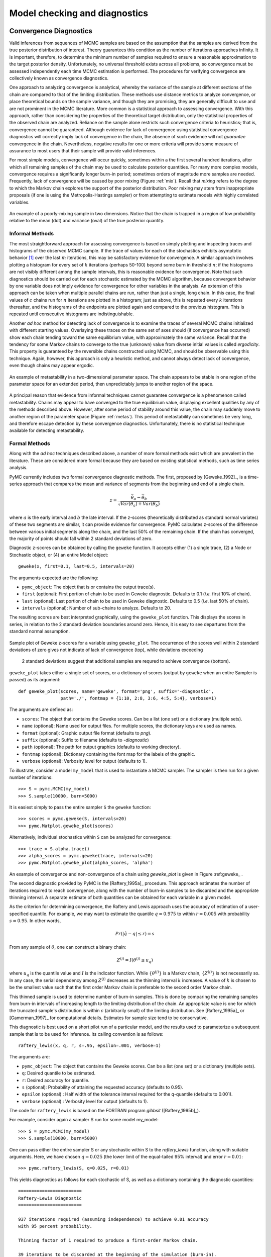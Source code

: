 .. _chap_modelchecking:

******************************
Model checking and diagnostics
******************************
    

Convergence Diagnostics
=======================

Valid inferences from sequences of MCMC samples are based on the assumption that the samples are derived from the true posterior distribution of interest. Theory guarantees this condition as the number of iterations approaches infinity. It is important, therefore, to determine the minimum number of samples required to ensure a reasonable approximation to the target posterior density. Unfortunately, no universal threshold exists across all problems, so convergence must be assessed independently each time MCMC estimation is performed. The procedures for verifying convergence are collectively known as convergence diagnostics.

One approach to analyzing convergence is analytical, whereby the variance of the sample at different sections of the chain are compared to that of the limiting distribution. These methods use distance metrics to analyze convergence, or place theoretical bounds on the sample variance, and though they are promising, they are generally difficult to use and are not prominent in the MCMC literature. More common is a statistical approach to assessing convergence. With this approach, rather than considering the properties of the theoretical target distribution, only the statistical properties of the observed chain are analyzed. Reliance on the sample alone restricts such convergence criteria to heuristics; that is, convergence cannot be guaranteed. Although evidence for lack of convergence using statistical convergence diagnostics will correctly imply lack of convergence in the chain, the absence of such evidence will not *guarantee* convergence in the chain. Nevertheless, negative results for one or more criteria will provide some measure of assurance to most users that their sample will provide valid inferences.

For most simple models, convergence will occur quickly, sometimes within a the first several hundred iterations, after which all remaining samples of the chain may be used to calculate posterior quantities. For many more complex models, convergence requires a significantly longer burn-in period; sometimes orders of magnitude more samples are needed. Frequently, lack of convergence will be caused by poor mixing (Figure :ref:`mix`). Recall that *mixing* refers to the degree to which the Markov chain explores the support of the posterior distribution. Poor mixing may stem from inappropriate proposals (if one is using the Metropolis-Hastings sampler) or from attempting to estimate models with highly correlated variables.

.. _mix:

.. figure:: _images/poor_mixing.*
   :alt: Poor mixing figure
   :align: center

   An example of a poorly-mixing sample in two dimensions. Notice that the
   chain is trapped in a region of low probability relative to the mean
   (dot) and variance (oval) of the true posterior quantity.


Informal Methods
----------------

The most straightforward approach for assessing convergence is based on simply plotting and inspecting traces and histograms of the observed MCMC sample. If the trace of values for each of the stochastics exhibits asymptotic behavior [#]_ over the last :math:`m` iterations, this may be satisfactory evidence for convergence. A similar approach involves plotting a histogram for every set of :math:`k` iterations (perhaps 50-100) beyond some burn in threshold :math:`n`; if the histograms are not visibly different among the sample intervals, this is reasonable evidence for convergence. Note that such diagnostics should be carried out for each stochastic estimated by the MCMC algorithm, because convergent behavior by one variable does not imply evidence for convergence for other variables in the analysis. An extension of this approach can be taken when multiple parallel chains are run, rather than just a single, long chain. In this case, the final values of :math:`c` chains run for :math:`n` iterations are plotted in a histogram; just as above, this is repeated every :math:`k` iterations thereafter, and the histograms of the endpoints are plotted again and compared to the previous histogram. This is repeated until consecutive histograms are indistinguishable.

Another *ad hoc* method for detecting lack of convergence is to examine the traces of several MCMC chains initialized with different starting values. Overlaying these traces on the same set of axes should (if convergence has occurred) show each chain tending toward the same equilibrium value, with approximately the same variance. Recall that the tendency for some Markov chains to converge to the true (unknown) value from diverse initial values is called *ergodicity*. This property is guaranteed by the reversible chains constructed using MCMC, and should be observable using this technique. Again, however, this approach is only a heuristic method, and cannot always detect lack of convergence, even though chains may appear ergodic.


.. _metas:

.. figure:: _images/metastable.*
   :align: center
   
   An example of metastability in a two-dimensional parameter space. The
   chain appears to be stable in one region of the parameter space for an
   extended period, then unpredictably jumps to another region of the
   space.


A principal reason that evidence from informal techniques cannot guarantee convergence is a phenomenon called metastability. Chains may appear to have converged to the true equilibrium value, displaying excellent qualities by any of the methods described above. However, after some period of stability around this value, the chain may suddenly move to another region of the parameter space (Figure :ref:`metas`). This period of metastability can sometimes be very long, and therefore escape detection by these convergence diagnostics. Unfortunately, there is no statistical technique available for detecting metastability.


Formal Methods
--------------

Along with the *ad hoc* techniques described above, a number of more formal methods exist which are prevalent in the literature. These are considered more formal because they are based on existing statistical methods, such as time series analysis.

PyMC currently includes two formal convergence diagnostic methods. The first, proposed by [Geweke_1992]_, is a time-series approach that compares the mean and variance of segments from the beginning and end of a single chain.

   
.. math::
   z = \frac{\bar{\theta}_a - \bar{\theta}_b}{\sqrt{Var(\theta_a) + Var(\theta_b)}}

   
where :math:`a` is the early interval and :math:`b` the late interval. If the z-scores (theoretically distributed as standard normal variates) of these two segments are similar, it can provide evidence for convergence. PyMC calculates z-scores of the difference between various initial segments along the chain, and the last 50% of the remaining chain. If the chain has converged, the majority of points should fall within 2 standard deviations of zero.

Diagnostic z-scores can be obtained by calling the ``geweke`` function. It accepts either (1) a single trace, (2) a Node or Stochastic object, or (4) an entire Model object::

   geweke(x, first=0.1, last=0.5, intervals=20)

The arguments expected are the following:

* ``pymc_object``: The object that is or contains the output trace(s).

* ``first`` (optional): First portion of chain to be used in Geweke diagnostic. Defaults to 0.1 (*i.e.* first 10% of chain).

* ``last`` (optional): Last portion of chain to be used in Geweke diagnostic. Defaults to 0.5 (*i.e.* last 50% of chain).

* ``intervals`` (optional): Number of sub-chains to analyze. Defaults to 20.

The resulting scores are best interpreted graphically, using the ``geweke_plot`` function. This displays the scores in series, in relation to the 2 standard deviation boundaries around zero. Hence, it is easy to see departures from the standard normal assumption.

.. _geweke:

.. figure:: figs/geweke.*
   :align: center
   :alt: Geweke figure.
   
   Sample plot of Geweke z-scores for a variable using ``geweke_plot``.
   The occurrence of the scores well within 2 standard deviations of zero
   gives not indicate of lack of convergence (top), while deviations exceeding 
	2 standard deviations suggest that additional samples are requred to 
	achieve convergence (bottom).
	
``geweke_plot`` takes either a single set of scores, or a dictionary of scores (output by ``geweke`` when an entire Sampler is passed) as its argument::

   def geweke_plot(scores, name='geweke', format='png', suffix='-diagnostic', 
                   path='./', fontmap = {1:10, 2:8, 3:6, 4:5, 5:4}, verbose=1)

The arguments are defined as:

* ``scores``: The object that contains the Geweke scores. Can be a list (one set) or a dictionary (multiple sets).

* ``name`` (optional): Name used for output files. For multiple scores, the dictionary keys are used as names.

* ``format`` (optional): Graphic output file format (defaults to *png*).

* ``suffix`` (optional): Suffix to filename (defaults to *-diagnostic*)

* ``path`` (optional): The path for output graphics (defaults to working directory).

* ``fontmap`` (optional): Dictionary containing the font map for the labels of the graphic.

* ``verbose`` (optional): Verbosity level for output (defaults to 1).

To illustrate, consider a model ``my_model`` that is used to instantiate a MCMC sampler. The sampler is then run for a given number of iterations::

   >>> S = pymc.MCMC(my_model)
   >>> S.sample(10000, burn=5000)

It is easiest simply to pass the entire sampler ``S`` the ``geweke`` function::

   >>> scores = pymc.geweke(S, intervals=20)
   >>> pymc.Matplot.geweke_plot(scores)

Alternatively, individual stochastics within ``S`` can be analyzed for convergence::

   >>> trace = S.alpha.trace()
   >>> alpha_scores = pymc.geweke(trace, intervals=20)
   >>> pymc.Matplot.geweke_plot(alpha_scores, 'alpha')

An example of convergence and non-convergence of a chain using `geweke_plot` is given in Figure :ref:geweke_ .

The second diagnostic provided by PyMC is the [Raftery_1995a]_ procedure. This approach estimates the number of iterations required to reach convergence, along with the number of burn-in samples to be discarded and the appropriate thinning interval. A separate estimate of both quantities can be obtained for each variable in a given model.

As the criterion for determining convergence, the Raftery and Lewis approach uses the accuracy of estimation of a user-specified quantile. For example, we may want to estimate the quantile :math:`q=0.975` to within :math:`r=0.005` with probability :math:`s=0.95`. In other words,
   
.. math::
   	Pr(|\hat{q}-q| \le r) = s

From any sample of :math:`\theta`, one can construct a binary chain:

.. math::
   	Z^{(j)} = I(\theta^{(j)} \le u_q)

where :math:`u_q` is the quantile value and :math:`I` is the indicator function. While :math:`\{\theta^{(j)}\}` is a Markov chain, :math:`\{Z^{(j)}\}` is not necessarily so. In any case, the serial dependency among :math:`Z^{(j)}` decreases as the thinning interval :math:`k` increases. A value of :math:`k` is chosen to be the smallest value such that the first order Markov chain is preferable to the second order Markov chain.

This thinned sample is used to determine number of burn-in samples. This is done by comparing the remaining samples from burn-in intervals of increasing length to the limiting distribution of the chain. An appropriate value is one for which the truncated sample's distribution is within :math:`\epsilon` (arbitrarily small) of the limiting distribution. See [Raftery_1995a]_ or [Gamerman_1997]_ for computational details. Estimates for sample size tend to be conservative.

This diagnostic is best used on a short pilot run of a particular model, and the results used to parameterize a subsequent sample that is to be used for inference. Its calling convention is as follows::

   raftery_lewis(x, q, r, s=.95, epsilon=.001, verbose=1)

The arguments are:

* ``pymc_object``: The object that contains the Geweke scores. Can be a list (one set) or a dictionary (multiple sets).

* ``q``: Desired quantile to be estimated.

* ``r``: Desired accuracy for quantile.

* ``s`` (optional): Probability of attaining the requested accuracy (defaults
  to 0.95).

* ``epsilon`` (optional) : Half width of the tolerance interval required for the q-quantile (defaults to 0.001).

* ``verbose`` (optional) : Verbosity level for output (defaults to 1).

The code for ``raftery_lewis`` is based on the FORTRAN program *gibbsit* ([Raftery_1995b]_).

For example, consider again a sampler S run for some model my_model::

	>>> S = pymc.MCMC(my_model) 
	>>> S.sample(10000, burn=5000)
	
One can pass either the entire sampler S or any stochastic within S to the `raftery_lewis` function, along with suitable arguments. Here, we have chosen :math:`q = 0.025` (the lower limit of the equal-tailed 95% interval) and error :math:`r = 0.01`::

	>>> pymc.raftery_lewis(S, q=0.025, r=0.01)

This yields diagnostics as follows for each stochastic of S, as well as a dictionary containing the diagnostic quantities::

	======================== 
	Raftery-Lewis Diagnostic 
	========================
	
	937 iterations required (assuming independence) to achieve 0.01 accuracy 
	with 95 percent probability.

	Thinning factor of 1 required to produce a first-order Markov chain. 
	
	39 iterations to be discarded at the beginning of the simulation (burn-in). 
	
	11380 subsequent iterations required. 
	
	Thinning factor of 11 required to produce an independence chain.

Additional convergence diagnostics are available in the `R`_ statistical
package ([R_2010]_), via the `CODA`_ module ([Plummer_2008]_). PyMC includes a method ``coda`` for exporting model traces in a format that may be directly read by ``coda``::

   pymc.utils.coda(pymc_object)

The lone argument is the PyMC sampler for which output is desired.

Calling ``coda`` yields a file containing raw trace values (suffix ``.out``) and a file containing indices to the trace values (suffix ``.ind``).

.. _`R`: http://lib.stat.cmu.edu/r/cran/

.. _`CODA`: http://www-fis.iarc.fr/coda/

.. % section convergence_diagnostics (end)


Autocorrelation Plots
=====================


Samples from MCMC algorithms are ususally autocorrelated, due partly to the inherent Markovian dependence structure. The degree of autocorrelation can be quantified using the autocorrelation function: 

.. math::

   \rho_k & = \frac{\mbox{Cov}(X_t,  X_{t+k})}{\sqrt{\mbox{Var}(X_t)\mbox{Var}(X_{t+k})}}
   
         & = \frac{E[(X_t - \theta)(X_{t+k} - \theta)]}{\sqrt{E[(X_t - \theta)^2] E[(X_{t+k} - \theta)^2]}}


PyMC includes a function for plotting the autocorrelation function for each stochastics in the sampler (Figure :ref:`autocorr`). This allows users to examine the relationship among successive samples within sampled chains. Significant autocorrelation suggests that chains require thinning prior to use of the posterior statistics for inference.

::

   autocorrelation(pymc_object, name, maxlag=100, format='png', suffix='-acf',
   path='./', fontmap = {1:10, 2:8, 3:6, 4:5, 5:4}, verbose=1)


* ``pymc_object``: The object that is or contains the output trace(s).

* ``name``: Name used for output files.

* ``maxlag``: The highest lag interval for which autocorrelation is calculated.

* ``format`` (optional): Graphic output file format (defaults to *png*).

* ``suffix`` (optional): Suffix to filename (defaults to *-diagnostic*)

* ``path`` (optional): The path for output graphics (defaults to working directory).

* ``fontmap`` (optional): Dictionary containing the font map for the labels of the graphic.

* ``verbose`` (optional): Verbosity level for output (defaults to 1).

Using any given model `my_model` as an example, autocorrelation plots can be obtained simply by passing the sampler for that model to the `autocorrelation` function (within the `Matplot` module) directly::

	>>> S = pymc.MCMC(my_model) 
	>>> S.sample(10000, burn=5000) 
	>>> pymc.Matplot.autocorrelation(S)
	
Alternatively, variables within a model can be plotted individually. For example, a hypothetical variable `beta` that was estimated using sampler `S` will yield a correlation plot as follows::

	>>> pymc.Matplot.autocorrelation(S.beta)

.. _autocorr:

.. figure:: figs/autocorr.*
   :align: center
   :alt: Autocorrelation figure
   :scale: 70
   
   Sample autocorrelation plots for two Poisson variables from coal mining
   disasters example model.

.. % section autocorrelation_plots (end)


Goodness of Fit
===============

Checking for model convergence is only the first step in the evaluation of MCMC model outputs. It is possible for an entirely unsuitable model to converge, so additional steps are needed to ensure that the estimated model adequately fits the data. One intuitive way for evaluating model fit is to compare model predictions with actual observations. In other words, the fitted model can be used to simulate data, and the distribution of the simulated data should resemble the distribution of the actual data.

Fortunately, simulating data from the model is a natural component of the Bayesian modelling framework. Recall, from the discussion on imputation of missing data, the posterior predictive distribution:

   
.. math::
   	p(\tilde{y}|y) = \int p(\tilde{y}|\theta) f(\theta|y) d\theta
   
   
Here, :math:`\tilde{y}` represents some hypothetical new data that would be expected, taking into account the posterior uncertainty in the model parameters. Sampling from the posterior predictive distribution is easy in PyMC. The code looks identical to the corresponding data stochastic, with two modifications: (1) the node should be specified as deterministic and (2) the statistical likelihoods should be replaced by random number generators. As an example, consider a simple dose-response model, where deaths are modeled as a binomial random variable for which the probability of death is a logit-linear function of the dose of a particular drug::

   n = [5]*4 
	dose = [-.86,-.3,-.05,.73] 
	x = [0,1,3,5]

	alpha = pymc.Normal('alpha', mu=0.0, tau=0.01) 
	beta = pymc.Normal('beta', mu=0.0, tau=0.01)

	@pymc.deterministic 
	def theta(a=alpha, b=beta, d=dose):
		"""theta = inv_logit(a+b)""" 
		return pymc.invlogit(a+b*d)
		
	"""deaths ~ binomial(n, p)""" 
	deaths = pymc.Binomial('deaths', n=n, p=theta, value=x, observed=True)

The posterior predictive distribution of deaths uses the same functional form as the data likelihood, in this case a binomial stochastic. Here is the corresponding sample from the posterior predictive distribution::

	@pymc.deterministic 
	def deaths_sim(n=n, p=theta):
		"""deaths_sim = rbinomial(n, p)""" 
		return pymc.rbinomial(n, p)

Notice that the stochastic `pymc.Binomial` has been replaced with a deterministic node that simulates values using `pymc.rbinomial` and the unknown parameters `theta`.

The degree to which simulated data correspond to observations can be evaluated in at least two ways. First, these quantities can simply be compared visually. This allows for a qualitative comparison of model-based replicates and observations. If there is poor fit, the true value of the data may appear in the tails of the histogram of replicated data, while a good fit will tend to show the true data in high-probability regions of the posterior predictive distribution (Figure :ref:`gof`).

.. _gof:

.. figure:: figs/gof.*
   :align: center
   :alt: GOF figure
   :scale: 70
   
   Data sampled from the posterior predictive distribution of a model for
   some observation :math:`\mathbf{x}`. The true value of
   :math:`\mathbf{x}` is shown by the dotted red line.

The Matplot package in PyMC provides an easy way of producing such plots, via the ``gof_plot`` function. To illustrate, consider a single data point ``x`` and an array of values ``x_sim`` sampled from the posterior predictive distribution. The histogram is generated by calling::

   pymc.Matplot.gof_plot(x_sim, x, name='x')

A second approach for evaluating goodness of fit using samples from the posterior predictive distribution involves the use of a statistical criterion. For example, the Bayesian p-value [Gelman_1996]_ uses a discrepancy measure that quantifies the difference between data (observed or simulated) and the expected value, conditional on some model. One such discrepancy measure is the Freeman-Tukey statistic [Brooks_2000]_:

.. math::

   	D(x|\theta) = \sum_j (\sqrt{x_j}-\sqrt{e_j})^2

Model fit is assessed by comparing the discrepancies from observed data to those from simulated data. On average, we expect the difference between them to be zero; hence, the Bayesian *p* value is simply the proportion of simulated discrepancies that are larger than their corresponding observed discrepancies:

.. math::
   	p = Pr[ D(\text{sim}) > D(\text{obs}) ]

If :math:`p` is very large (e.g. :math:`>0.975`) or very small (e.g. :math:`<0.025`) this implies that the model is not consistent with the data, and thus is evidence of lack of fit. Graphically, data and simulated discrepancies plotted together should be clustered along a 45 degree line passing through the origin, as shown in Figure :ref:`deviate`.

.. _deviate:

.. figure:: figs/deviates.png
   :align: center
   :alt: deviates figure
   :scale: 100
   
   Plot of deviates of observed and simulated data from expected values.
   The cluster of points symmetrically about the 45 degree line (and the
   reported p-value) suggests acceptable fit for the modeled parameter.

The ``discrepancy`` function in the ``diagnostics`` package can be used to generate discrepancy statistics from arrays of data, simulated values, and expected values::

   D = pymc.utils.discrepancy(x, x_sim, x_exp)

A call to this function returns two arrays of discrepancy values, which can be passed to the ``discrepancy_plot`` function in the `Matplot` module to generate a scatter plot, and if desired, a *p* value::

   pymc.Matplot.discrepancy_plot(D, name='D', report_p=True)

Additional optional arguments for ``discrepancy_plot`` are identical to other PyMC plotting functions.

.. % section goodness_of_fit (end)

.. rubric:: Footnotes

.. [#] Asymptotic behaviour implies that the variance and the mean value of the sample
   stays relatively constant over some arbitrary period.
